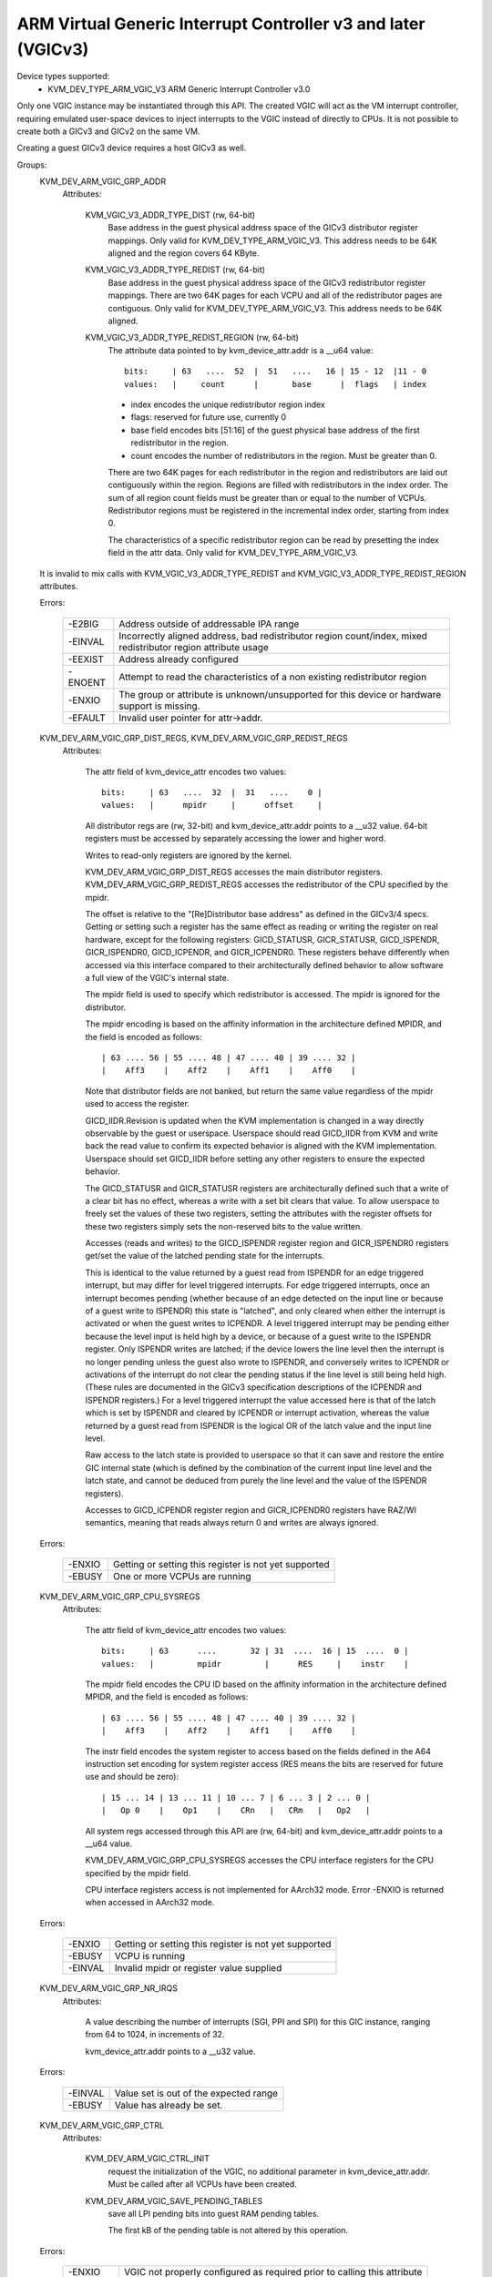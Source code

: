 .. SPDX-License-Identifier: GPL-2.0

==============================================================
ARM Virtual Generic Interrupt Controller v3 and later (VGICv3)
==============================================================


Device types supported:
  - KVM_DEV_TYPE_ARM_VGIC_V3     ARM Generic Interrupt Controller v3.0

Only one VGIC instance may be instantiated through this API.  The created VGIC
will act as the VM interrupt controller, requiring emulated user-space devices
to inject interrupts to the VGIC instead of directly to CPUs.  It is not
possible to create both a GICv3 and GICv2 on the same VM.

Creating a guest GICv3 device requires a host GICv3 as well.


Groups:
  KVM_DEV_ARM_VGIC_GRP_ADDR
   Attributes:

    KVM_VGIC_V3_ADDR_TYPE_DIST (rw, 64-bit)
      Base address in the guest physical address space of the GICv3 distributor
      register mappings. Only valid for KVM_DEV_TYPE_ARM_VGIC_V3.
      This address needs to be 64K aligned and the region covers 64 KByte.

    KVM_VGIC_V3_ADDR_TYPE_REDIST (rw, 64-bit)
      Base address in the guest physical address space of the GICv3
      redistributor register mappings. There are two 64K pages for each
      VCPU and all of the redistributor pages are contiguous.
      Only valid for KVM_DEV_TYPE_ARM_VGIC_V3.
      This address needs to be 64K aligned.

    KVM_VGIC_V3_ADDR_TYPE_REDIST_REGION (rw, 64-bit)
      The attribute data pointed to by kvm_device_attr.addr is a __u64 value::

        bits:     | 63   ....  52  |  51   ....   16 | 15 - 12  |11 - 0
        values:   |     count      |       base      |  flags   | index

      - index encodes the unique redistributor region index
      - flags: reserved for future use, currently 0
      - base field encodes bits [51:16] of the guest physical base address
        of the first redistributor in the region.
      - count encodes the number of redistributors in the region. Must be
        greater than 0.

      There are two 64K pages for each redistributor in the region and
      redistributors are laid out contiguously within the region. Regions
      are filled with redistributors in the index order. The sum of all
      region count fields must be greater than or equal to the number of
      VCPUs. Redistributor regions must be registered in the incremental
      index order, starting from index 0.

      The characteristics of a specific redistributor region can be read
      by presetting the index field in the attr data.
      Only valid for KVM_DEV_TYPE_ARM_VGIC_V3.

  It is invalid to mix calls with KVM_VGIC_V3_ADDR_TYPE_REDIST and
  KVM_VGIC_V3_ADDR_TYPE_REDIST_REGION attributes.

  Errors:

    =======  =============================================================
    -E2BIG   Address outside of addressable IPA range
    -EINVAL  Incorrectly aligned address, bad redistributor region
             count/index, mixed redistributor region attribute usage
    -EEXIST  Address already configured
    -ENOENT  Attempt to read the characteristics of a non existing
             redistributor region
    -ENXIO   The group or attribute is unknown/unsupported for this device
             or hardware support is missing.
    -EFAULT  Invalid user pointer for attr->addr.
    =======  =============================================================


  KVM_DEV_ARM_VGIC_GRP_DIST_REGS, KVM_DEV_ARM_VGIC_GRP_REDIST_REGS
   Attributes:

    The attr field of kvm_device_attr encodes two values::

      bits:     | 63   ....  32  |  31   ....    0 |
      values:   |      mpidr     |      offset     |

    All distributor regs are (rw, 32-bit) and kvm_device_attr.addr points to a
    __u32 value.  64-bit registers must be accessed by separately accessing the
    lower and higher word.

    Writes to read-only registers are ignored by the kernel.

    KVM_DEV_ARM_VGIC_GRP_DIST_REGS accesses the main distributor registers.
    KVM_DEV_ARM_VGIC_GRP_REDIST_REGS accesses the redistributor of the CPU
    specified by the mpidr.

    The offset is relative to the "[Re]Distributor base address" as defined
    in the GICv3/4 specs.  Getting or setting such a register has the same
    effect as reading or writing the register on real hardware, except for the
    following registers: GICD_STATUSR, GICR_STATUSR, GICD_ISPENDR,
    GICR_ISPENDR0, GICD_ICPENDR, and GICR_ICPENDR0.  These registers behave
    differently when accessed via this interface compared to their
    architecturally defined behavior to allow software a full view of the
    VGIC's internal state.

    The mpidr field is used to specify which
    redistributor is accessed.  The mpidr is ignored for the distributor.

    The mpidr encoding is based on the affinity information in the
    architecture defined MPIDR, and the field is encoded as follows::

      | 63 .... 56 | 55 .... 48 | 47 .... 40 | 39 .... 32 |
      |    Aff3    |    Aff2    |    Aff1    |    Aff0    |

    Note that distributor fields are not banked, but return the same value
    regardless of the mpidr used to access the register.

    GICD_IIDR.Revision is updated when the KVM implementation is changed in a
    way directly observable by the guest or userspace.  Userspace should read
    GICD_IIDR from KVM and write back the read value to confirm its expected
    behavior is aligned with the KVM implementation.  Userspace should set
    GICD_IIDR before setting any other registers to ensure the expected
    behavior.


    The GICD_STATUSR and GICR_STATUSR registers are architecturally defined such
    that a write of a clear bit has no effect, whereas a write with a set bit
    clears that value.  To allow userspace to freely set the values of these two
    registers, setting the attributes with the register offsets for these two
    registers simply sets the non-reserved bits to the value written.


    Accesses (reads and writes) to the GICD_ISPENDR register region and
    GICR_ISPENDR0 registers get/set the value of the latched pending state for
    the interrupts.

    This is identical to the value returned by a guest read from ISPENDR for an
    edge triggered interrupt, but may differ for level triggered interrupts.
    For edge triggered interrupts, once an interrupt becomes pending (whether
    because of an edge detected on the input line or because of a guest write
    to ISPENDR) this state is "latched", and only cleared when either the
    interrupt is activated or when the guest writes to ICPENDR. A level
    triggered interrupt may be pending either because the level input is held
    high by a device, or because of a guest write to the ISPENDR register. Only
    ISPENDR writes are latched; if the device lowers the line level then the
    interrupt is no longer pending unless the guest also wrote to ISPENDR, and
    conversely writes to ICPENDR or activations of the interrupt do not clear
    the pending status if the line level is still being held high.  (These
    rules are documented in the GICv3 specification descriptions of the ICPENDR
    and ISPENDR registers.) For a level triggered interrupt the value accessed
    here is that of the latch which is set by ISPENDR and cleared by ICPENDR or
    interrupt activation, whereas the value returned by a guest read from
    ISPENDR is the logical OR of the latch value and the input line level.

    Raw access to the latch state is provided to userspace so that it can save
    and restore the entire GIC internal state (which is defined by the
    combination of the current input line level and the latch state, and cannot
    be deduced from purely the line level and the value of the ISPENDR
    registers).

    Accesses to GICD_ICPENDR register region and GICR_ICPENDR0 registers have
    RAZ/WI semantics, meaning that reads always return 0 and writes are always
    ignored.

  Errors:

    ======  =====================================================
    -ENXIO  Getting or setting this register is not yet supported
    -EBUSY  One or more VCPUs are running
    ======  =====================================================


  KVM_DEV_ARM_VGIC_GRP_CPU_SYSREGS
   Attributes:

    The attr field of kvm_device_attr encodes two values::

      bits:     | 63      ....       32 | 31  ....  16 | 15  ....  0 |
      values:   |         mpidr         |      RES     |    instr    |

    The mpidr field encodes the CPU ID based on the affinity information in the
    architecture defined MPIDR, and the field is encoded as follows::

      | 63 .... 56 | 55 .... 48 | 47 .... 40 | 39 .... 32 |
      |    Aff3    |    Aff2    |    Aff1    |    Aff0    |

    The instr field encodes the system register to access based on the fields
    defined in the A64 instruction set encoding for system register access
    (RES means the bits are reserved for future use and should be zero)::

      | 15 ... 14 | 13 ... 11 | 10 ... 7 | 6 ... 3 | 2 ... 0 |
      |   Op 0    |    Op1    |    CRn   |   CRm   |   Op2   |

    All system regs accessed through this API are (rw, 64-bit) and
    kvm_device_attr.addr points to a __u64 value.

    KVM_DEV_ARM_VGIC_GRP_CPU_SYSREGS accesses the CPU interface registers for the
    CPU specified by the mpidr field.

    CPU interface registers access is not implemented for AArch32 mode.
    Error -ENXIO is returned when accessed in AArch32 mode.

  Errors:

    =======  =====================================================
    -ENXIO   Getting or setting this register is not yet supported
    -EBUSY   VCPU is running
    -EINVAL  Invalid mpidr or register value supplied
    =======  =====================================================


  KVM_DEV_ARM_VGIC_GRP_NR_IRQS
   Attributes:

    A value describing the number of interrupts (SGI, PPI and SPI) for
    this GIC instance, ranging from 64 to 1024, in increments of 32.

    kvm_device_attr.addr points to a __u32 value.

  Errors:

    =======  ======================================
    -EINVAL  Value set is out of the expected range
    -EBUSY   Value has already be set.
    =======  ======================================


  KVM_DEV_ARM_VGIC_GRP_CTRL
   Attributes:

    KVM_DEV_ARM_VGIC_CTRL_INIT
      request the initialization of the VGIC, no additional parameter in
      kvm_device_attr.addr. Must be called after all VCPUs have been created.
    KVM_DEV_ARM_VGIC_SAVE_PENDING_TABLES
      save all LPI pending bits into guest RAM pending tables.

      The first kB of the pending table is not altered by this operation.

  Errors:

    =======  ========================================================
    -ENXIO   VGIC not properly configured as required prior to calling
             this attribute
    -ENODEV  no online VCPU
    -ENOMEM  memory shortage when allocating vgic internal data
    -EFAULT  Invalid guest ram access
    -EBUSY   One or more VCPUS are running
    =======  ========================================================


  KVM_DEV_ARM_VGIC_GRP_LEVEL_INFO
   Attributes:

    The attr field of kvm_device_attr encodes the following values::

      bits:     | 63      ....       32 | 31   ....    10 | 9  ....  0 |
      values:   |         mpidr         |      info       |   vINTID   |

    The vINTID specifies which set of IRQs is reported on.

    The info field specifies which information userspace wants to get or set
    using this interface.  Currently we support the following info values:

      VGIC_LEVEL_INFO_LINE_LEVEL:
	Get/Set the input level of the IRQ line for a set of 32 contiguously
	numbered interrupts.

	vINTID must be a multiple of 32.

	kvm_device_attr.addr points to a __u32 value which will contain a
	bitmap where a set bit means the interrupt level is asserted.

	Bit[n] indicates the status for interrupt vINTID + n.

    SGIs and any interrupt with a higher ID than the number of interrupts
    supported, will be RAZ/WI.  LPIs are always edge-triggered and are
    therefore not supported by this interface.

    PPIs are reported per VCPU as specified in the mpidr field, and SPIs are
    reported with the same value regardless of the mpidr specified.

    The mpidr field encodes the CPU ID based on the affinity information in the
    architecture defined MPIDR, and the field is encoded as follows::

      | 63 .... 56 | 55 .... 48 | 47 .... 40 | 39 .... 32 |
      |    Aff3    |    Aff2    |    Aff1    |    Aff0    |

  Errors:
    =======  =============================================
    -EINVAL  vINTID is not multiple of 32 or info field is
	     not VGIC_LEVEL_INFO_LINE_LEVEL
    =======  =============================================

  KVM_DEV_ARM_VGIC_GRP_MAINT_IRQ
   Attributes:

    The attr field of kvm_device_attr encodes the following values:

      bits:     | 31   ....    5 | 4  ....  0 |
      values:   |      RES0      |   vINTID   |

    The vINTID specifies which interrupt is generated when the vGIC
    must generate a maintenance interrupt. This must be a PPI.

